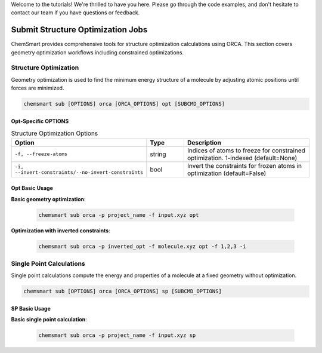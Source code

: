 Welcome to the tutorials! We're thrilled to have you here. Please go through the code examples, and don't hesitate to
contact our team if you have questions or feedback.

####################################
 Submit Structure Optimization Jobs
####################################

ChemSmart provides comprehensive tools for structure optimization calculations using ORCA. This section covers geometry
optimization workflows including constrained optimizations.

************************
 Structure Optimization
************************

Geometry optimization is used to find the minimum energy structure of a molecule by adjusting atomic positions until
forces are minimized.

.. code:: console

   chemsmart sub [OPTIONS] orca [ORCA_OPTIONS] opt [SUBCMD_OPTIONS]

Opt-Specific OPTIONS
====================

.. list-table:: Structure Optimization Options
   :header-rows: 1
   :widths: 30 15 55

   -  -  Option
      -  Type
      -  Description

   -  -  ``-f, --freeze-atoms``
      -  string
      -  Indices of atoms to freeze for constrained optimization. 1-indexed (default=None)

   -  -  ``-i, --invert-constraints/--no-invert-constraints``
      -  bool
      -  Invert the constraints for frozen atoms in optimization (default=False)

Opt Basic Usage
===============

**Basic geometry optimization**:

   .. code:: console

      chemsmart sub orca -p project_name -f input.xyz opt

**Optimization with inverted constraints**:

   .. code:: console

      chemsmart sub orca -p inverted_opt -f molecule.xyz opt -f 1,2,3 -i

***************************
 Single Point Calculations
***************************

Single point calculations compute the energy and properties of a molecule at a fixed geometry without optimization.

.. code:: console

   chemsmart sub [OPTIONS] orca [ORCA_OPTIONS] sp [SUBCMD_OPTIONS]

SP Basic Usage
==============

**Basic single point calculation**:

   .. code:: console

      chemsmart sub orca -p project_name -f input.xyz sp
